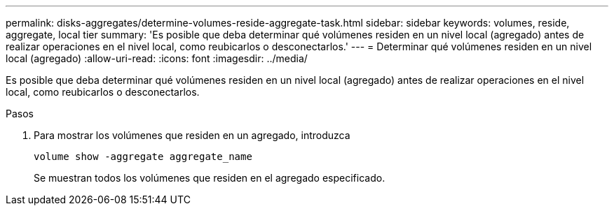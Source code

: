 ---
permalink: disks-aggregates/determine-volumes-reside-aggregate-task.html 
sidebar: sidebar 
keywords: volumes, reside, aggregate, local tier 
summary: 'Es posible que deba determinar qué volúmenes residen en un nivel local (agregado) antes de realizar operaciones en el nivel local, como reubicarlos o desconectarlos.' 
---
= Determinar qué volúmenes residen en un nivel local (agregado)
:allow-uri-read: 
:icons: font
:imagesdir: ../media/


[role="lead"]
Es posible que deba determinar qué volúmenes residen en un nivel local (agregado) antes de realizar operaciones en el nivel local, como reubicarlos o desconectarlos.

.Pasos
. Para mostrar los volúmenes que residen en un agregado, introduzca
+
`volume show -aggregate aggregate_name`

+
Se muestran todos los volúmenes que residen en el agregado especificado.


